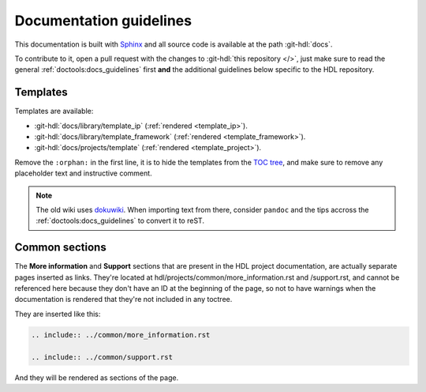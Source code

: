 .. _docs_guidelines:

Documentation guidelines
================================================================================

This documentation is built with `Sphinx <https://www.sphinx-doc.org>`_ and
all source code is available at the path :git-hdl:`docs`.

To contribute to it, open a pull request with the changes to
:git-hdl:`this repository </>`, just make sure to read the general
:ref:`doctools:docs_guidelines` first **and** the additional guidelines
below specific to the HDL repository.

Templates
--------------------------------------------------------------------------------

Templates are available:

* :git-hdl:`docs/library/template_ip` (:ref:`rendered <template_ip>`).
* :git-hdl:`docs/library/template_framework` (:ref:`rendered <template_framework>`).
* :git-hdl:`docs/projects/template` (:ref:`rendered <template_project>`).

Remove the ``:orphan:`` in the first line, it is to hide the templates from the
`TOC tree <https://www.sphinx-doc.org/en/master/usage/restructuredtext/directives.html#directive-toctree>`_,
and make sure to remove any placeholder text and instructive comment.

.. note::

   The old wiki uses `dokuwiki <https://www.dokuwiki.org/dokuwiki>`_. When
   importing text from there, consider ``pandoc`` and the tips accross the
   :ref:`doctools:docs_guidelines` to convert it to reST.

Common sections
--------------------------------------------------------------------------------

The **More information** and **Support** sections that are present in
the HDL project documentation, are actually separate pages inserted as links.
They're located at hdl/projects/common/more_information.rst and /support.rst,
and cannot be referenced here because they don't have an ID at the beginning
of the page, so not to have warnings when the documentation is rendered that
they're not included in any toctree.

They are inserted like this:

.. code-block::

   .. include:: ../common/more_information.rst

   .. include:: ../common/support.rst

And they will be rendered as sections of the page.
